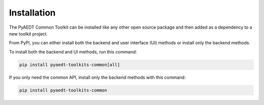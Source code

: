 .. _installation:

Installation
============

The PyAEDT Common Toolkit can be installed like any other open source package
and then added as a dependency to a new toolkit project.

From PyPI, you can either install both the backend and user interface (UI)
methods or install only the backend methods.

To install both the backend and UI methods, run this command:

.. code:: bash

    pip install pyaedt-toolkits-common[all]

If you only need the common API, install only the backend methods with this
command:

.. code:: bash

    pip install pyaedt-toolkits-common
